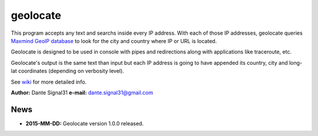 =========
geolocate
=========

This program accepts any text and searchs inside every IP address. With
each of those IP addresses, geolocate queries `Maxmind GeoIP database <http://www.maxmind.com>`_
to look for the city and country where IP or URL is located.

Geolocate is designed to be used in console with pipes and redirections along
with applications like traceroute, etc.

Geolocate's output is the same text than input but each IP address is going to
have appended its country, city and long-lat coordinates (depending on verbosity
level).

See `wiki <https://bitbucket.org/dante_signal31/geolocate/wiki/Home>`_ for more detailed info.

**Author:** Dante Signal31
**e-mail:** dante.signal31@gmail.com

News
----

* **2015-MM-DD:** Geolocate version 1.0.0 released.